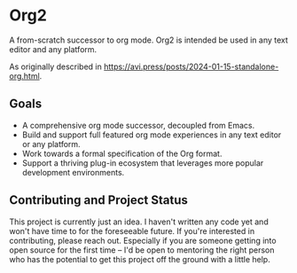 * Org2

A from-scratch successor to org mode. Org2 is intended be used in any text editor and any platform.

As originally described in https://avi.press/posts/2024-01-15-standalone-org.html.

** Goals

- A comprehensive org mode successor, decoupled from Emacs.
- Build and support full featured org mode experiences in any text editor or any platform.
- Work towards a formal specification of the Org format.
- Support a thriving plug-in ecosystem that leverages more popular development environments.

** Contributing and Project Status

This project is currently just an idea. I haven't written any code yet and won't have time to for the foreseeable future. If you're interested in contributing, please reach out. Especially if you are someone getting into open source for the first time -- I'd be open to mentoring the right person who has the potential to get this project off the ground with a little help.





